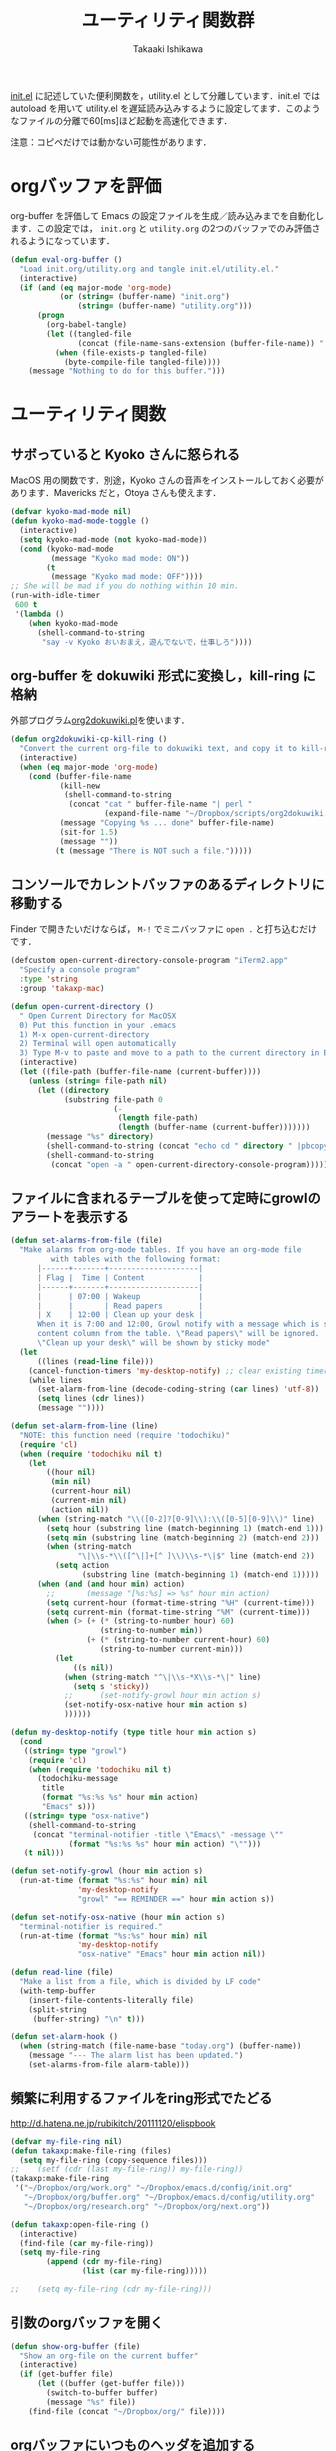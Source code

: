 #+TITLE:	ユーティリティ関数群
#+AUTHOR:	Takaaki Ishikawa
#+EMAIL:	takaxp@ieee.org
#+STARTUP:	content
#+STARTUP:	nohideblocks

[[http://pastelwill.jp/wiki/doku.php?id=emacs:init.el][init.el]] に記述していた便利関数を，utility.el として分離しています．init.el では autoload を用いて utility.el を遅延読み込みするように設定してます．このようなファイルの分離で60[ms]ほど起動を高速化できます．

注意：コピペだけでは動かない可能性があります．

* orgバッファを評価

org-buffer を評価して Emacs の設定ファイルを生成／読み込みまでを自動化します．この設定では， =init.org= と =utility.org= の2つのバッファでのみ評価されるようになっています．
 
#+BEGIN_SRC emacs-lisp :tangle yes
  (defun eval-org-buffer ()
    "Load init.org/utility.org and tangle init.el/utility.el."
    (interactive)
    (if (and (eq major-mode 'org-mode)
             (or (string= (buffer-name) "init.org")
                 (string= (buffer-name) "utility.org")))
        (progn
          (org-babel-tangle)
          (let ((tangled-file
                 (concat (file-name-sans-extension (buffer-file-name)) ".el")))
            (when (file-exists-p tangled-file)
              (byte-compile-file tangled-file))))
      (message "Nothing to do for this buffer.")))
 #+END_SRC

* ユーティリティ関数
** サボっていると Kyoko さんに怒られる

MacOS 用の関数です．別途，Kyoko さんの音声をインストールしておく必要があります．Mavericks だと，Otoya さんも使えます．

#+BEGIN_SRC emacs-lisp :tangle yes
  (defvar kyoko-mad-mode nil)
  (defun kyoko-mad-mode-toggle ()
    (interactive)
    (setq kyoko-mad-mode (not kyoko-mad-mode))
    (cond (kyoko-mad-mode
           (message "Kyoko mad mode: ON"))
          (t
           (message "Kyoko mad mode: OFF"))))
  ;; She will be mad if you do nothing within 10 min.
  (run-with-idle-timer
   600 t
   '(lambda ()
      (when kyoko-mad-mode
        (shell-command-to-string
         "say -v Kyoko おいおまえ，遊んでないで，仕事しろ"))))
#+END_SRC

** org-buffer を dokuwiki 形式に変換し，kill-ring に格納

外部プログラム[[https://gist.github.com/1369417][org2dokuwiki.pl]]を使います．

#+BEGIN_SRC emacs-lisp :tangle yes
  (defun org2dokuwiki-cp-kill-ring ()
    "Convert the current org-file to dokuwiki text, and copy it to kill-ring."
    (interactive)
    (when (eq major-mode 'org-mode)
      (cond (buffer-file-name
             (kill-new
              (shell-command-to-string
               (concat "cat " buffer-file-name "| perl "
                       (expand-file-name "~/Dropbox/scripts/org2dokuwiki.pl"))))
             (message "Copying %s ... done" buffer-file-name)
             (sit-for 1.5)
             (message ""))
            (t (message "There is NOT such a file.")))))
#+END_SRC

** コンソールでカレントバッファのあるディレクトリに移動する

Finder で開きたいだけならば， =M-!= でミニバッファに =open .= と打ち込むだけです．

#+BEGIN_SRC emacs-lisp :tangle yes
  (defcustom open-current-directory-console-program "iTerm2.app"
    "Specify a console program"
    :type 'string
    :group 'takaxp-mac)

  (defun open-current-directory ()
    " Open Current Directory for MacOSX
    0) Put this function in your .emacs
    1) M-x open-current-directory
    2) Terminal will open automatically
    3) Type M-v to paste and move to a path to the current directory in Emacs"
    (interactive)
    (let ((file-path (buffer-file-name (current-buffer))))
      (unless (string= file-path nil)
        (let ((directory
              (substring file-path 0
                         (-
                          (length file-path)
                          (length (buffer-name (current-buffer)))))))
          (message "%s" directory)
          (shell-command-to-string (concat "echo cd " directory " |pbcopy"))
          (shell-command-to-string
           (concat "open -a " open-current-directory-console-program))))))
#+END_SRC

** ファイルに含まれるテーブルを使って定時にgrowlのアラートを表示する

# =terminal-notifier= は，現時点で sticky に対応していない．システムレベルでの制御は可能なので，別イメージをビルドし，通知で呼び出すアプリを切り替えれば対応可能と思われる．Banners タイプから Alerts タイプに切り替えるだけ．

#+BEGIN_SRC emacs-lisp :tangle yes
  (defun set-alarms-from-file (file)
    "Make alarms from org-mode tables. If you have an org-mode file
           with tables with the following format:
        |------+-------+--------------------|
        | Flag |  Time | Content            |
        |------+-------+--------------------|
        |      | 07:00 | Wakeup             |
        |      |       | Read papers        |
        | X    | 12:00 | Clean up your desk |
        When it is 7:00 and 12:00, Growl notify with a message which is specified
        content column from the table. \"Read papers\" will be ignored.
        \"Clean up your desk\" will be shown by sticky mode"
    (let
        ((lines (read-line file)))
      (cancel-function-timers 'my-desktop-notify) ;; clear existing timers
      (while lines
        (set-alarm-from-line (decode-coding-string (car lines) 'utf-8))
        (setq lines (cdr lines))
        (message ""))))
  
  (defun set-alarm-from-line (line)
    "NOTE: this function need (require 'todochiku)"
    (require 'cl)
    (when (require 'todochiku nil t)
      (let
          ((hour nil)
           (min nil)
           (current-hour nil)
           (current-min nil)
           (action nil))
        (when (string-match "\\([0-2]?[0-9]\\):\\([0-5][0-9]\\)" line)
          (setq hour (substring line (match-beginning 1) (match-end 1)))
          (setq min (substring line (match-beginning 2) (match-end 2)))
          (when (string-match
                 "\|\\s-*\\([^\|]+[^ ]\\)\\s-*\|$" line (match-end 2))
            (setq action
                  (substring line (match-beginning 1) (match-end 1)))))
        (when (and (and hour min) action)
          ;;       (message "[%s:%s] => %s" hour min action)
          (setq current-hour (format-time-string "%H" (current-time)))
          (setq current-min (format-time-string "%M" (current-time)))
          (when (> (+ (* (string-to-number hour) 60)
                      (string-to-number min))
                   (+ (* (string-to-number current-hour) 60)
                      (string-to-number current-min)))
            (let
                ((s nil))
              (when (string-match "^\|\\s-*X\\s-*\|" line)
                (setq s 'sticky))
              ;;      (set-notify-growl hour min action s)
              (set-notify-osx-native hour min action s)
              ))))))
  
  (defun my-desktop-notify (type title hour min action s)
    (cond
     ((string= type "growl")
      (require 'cl)
      (when (require 'todochiku nil t)
        (todochiku-message
         title
         (format "%s:%s %s" hour min action)
         "Emacs" s)))
     ((string= type "osx-native")
      (shell-command-to-string
       (concat "terminal-notifier -title \"Emacs\" -message \""
               (format "%s:%s %s" hour min action) "\"")))
     (t nil)))
  
  (defun set-notify-growl (hour min action s)
    (run-at-time (format "%s:%s" hour min) nil
                 'my-desktop-notify
                 "growl" "== REMINDER ==" hour min action s))
  
  (defun set-notify-osx-native (hour min action s)
    "terminal-notifier is required."
    (run-at-time (format "%s:%s" hour min) nil
                 'my-desktop-notify
                 "osx-native" "Emacs" hour min action nil))
  
  (defun read-line (file)
    "Make a list from a file, which is divided by LF code"
    (with-temp-buffer
      (insert-file-contents-literally file)
      (split-string
       (buffer-string) "\n" t)))
  
  (defun set-alarm-hook ()
    (when (string-match (file-name-base "today.org") (buffer-name))
      (message "--- The alarm list has been updated.")
      (set-alarms-from-file alarm-table)))
  
#+END_SRC  

** 頻繁に利用するファイルをring形式でたどる

http://d.hatena.ne.jp/rubikitch/20111120/elispbook

#+BEGIN_SRC emacs-lisp :tangle yes
  (defvar my-file-ring nil)
  (defun takaxp:make-file-ring (files)
    (setq my-file-ring (copy-sequence files)))
  ;;    (setf (cdr (last my-file-ring)) my-file-ring))
  (takaxp:make-file-ring
   '("~/Dropbox/org/work.org" "~/Dropbox/emacs.d/config/init.org"
     "~/Dropbox/org/buffer.org" "~/Dropbox/emacs.d/config/utility.org"
     "~/Dropbox/org/research.org" "~/Dropbox/org/next.org"))
  
  (defun takaxp:open-file-ring ()
    (interactive)
    (find-file (car my-file-ring))
    (setq my-file-ring
          (append (cdr my-file-ring)
                  (list (car my-file-ring)))))
  
  ;;    (setq my-file-ring (cdr my-file-ring)))
#+END_SRC

** 引数のorgバッファを開く

#+BEGIN_SRC emacs-lisp :tangle yes
  (defun show-org-buffer (file)
    "Show an org-file on the current buffer"
    (interactive)
    (if (get-buffer file)
        (let ((buffer (get-buffer file)))
          (switch-to-buffer buffer)
          (message "%s" file))
      (find-file (concat "~/Dropbox/org/" file))))
#+END_SRC

** orgバッファにいつものヘッダを追加する

#+BEGIN_SRC emacs-lisp :tangle yes
  (defun insert-org-file-header-template ()
    (interactive)
    (when (string= major-mode 'org-mode)
      (let ((title "#+TITLE:\t\n")
            (date "#+DATE: \t\n")
            (update "#+UPDATE:\t\n")
            (author "#+AUTHOR:\tTakaaki ISHIKAWA <takaxp@ieee.org>\n")
            (option "#+OPTIONS:\t\\n:t\n")
            (other "\n"))
        (goto-char 0)
        (save-excursion
          (insert title date update author option other))
        (org-end-of-line))))
#+END_SRC

** 議事録ひな形を書き入れる

#+BEGIN_SRC emacs-lisp :tangle yes
  (defun insert-minutes-template ()
    (interactive)
    (when (string= major-mode 'org-mode)
      (let ((date "日時：\n")
            (place "場所：\n")
            (attendance "出席者：\n")
            (documents "資料：\n\n"))
        (save-excursion
          (insert date place attendance documents)))))
#+END_SRC

** ランダムの文字列を取得する

引数で桁数を渡すと，ランダムな数値の文字列を取得できます．org-mode で適当なタイトルのツリーを生成したい時に使っています．

#+BEGIN_SRC emacs-lisp :tangle yes
  (defun get-random-string (length)
    "Get a string contain the length digit number with random selection"
    (interactive)
    (random t)
    (cond ((> length 0)
           (let
               ((count length)
                (string nil)
                (tmp nil))
             (while (< 0 count)
               (setq count (1- count))
               (setq tmp string)
               (setq string
                     (concat tmp (number-to-string (random 10)))))
             (message "%s" string)))
          (t "0")))
#+END_SRC

** Auto-install をセットアップする

いつも auto-install を使うわけではないので，必要時に =init-auto-install= を実行してパラメータを設定してから auto-install でパッケージを取得するようにしています．

#+BEGIN_SRC emacs-lisp :tangle yes
  (defun init-auto-install ()
    "Setup auto-install.el.
  1. Set my-auto-install-batch-list-el-url
  2. M-x init-auto-install
  3. M-x auto-install-batch hoge"
    (interactive)
    (when (and (require 'auto-install nil t)
               my-auto-install-batch-list-el-url)
      (setq auto-install-batch-list-el-url my-auto-install-batch-list-el-url)
      (setq auto-install-directory default-path)
      (setq auto-install-wget-command "/opt/local/bin/wget")
      (auto-install-update-emacswiki-package-name t)
      ;; compatibility
      (auto-install-compatibility-setup))) ; for install-elisp users
#+END_SRC

** 行頭に"  - "を挿入する

#+BEGIN_SRC emacs-lisp :tangle yes
  (defun add-itemize-head (arg)
    "Insert \"  - \" at the head of line.
    If the cursor is already at the head of line, it is NOT returned back to the
    original position again. Otherwise, the cursor is moved to the right of the
    inserted string. \"  - [ ] \" will be inserted using C-u prefix."
    (interactive "P")
    (let ((item-string "  - "))
      (when arg
        (setq item-string "  - [ ] "))
      (cond ((= (point) (line-beginning-position))
             (insert item-string))
            (t (save-excursion
                 (move-beginning-of-line 1)
                 (insert item-string))))))
#+END_SRC

*** キーバインド

=C-u C-M--= とすれば，[ ] を付加できます．

#+BEGIN_SRC emacs-lisp :tangle yes
(global-set-key (kbd "C-M--") 'add-itemize-head)
#+END_SRC

** 日付などを簡単に挿入する

http://www.fan.gr.jp/~ring/doc/elisp_20/elisp_38.html#SEC608

#+BEGIN_SRC emacs-lisp :tangle yes
  (defun insert-formatted-current-date (arg)
    "Insert a timestamp at the cursor position. C-u will add [] brackets."
    (interactive "p")
    (case arg
      (4 (if (equal major-mode 'org-mode)
             (org-time-stamp-inactive)
           (insert (format-time-string "[%Y-%m-%d]"))))
      (t (insert (format-time-string "%Y-%m-%d")))))
  (defun insert-formatted-current-time ()
    (interactive)
    (insert (format-time-string "%H:%M")))
  (defun insert-formatted-signature ()
    (interactive)
    (insert (concat (format-time-string "%Y-%m-%d") "  " user-full-name
                    "  <" user-mail-address ">")))
#+END_SRC

*** キーバインド

#+BEGIN_SRC emacs-lisp :tangle yes
(global-set-key (kbd "C-0") 'insert-formatted-current-date)
(global-set-key (kbd "C--") 'insert-formatted-current-time)
(global-set-key (kbd "C-=") 'insert-formatted-signature)
#+END_SRC

** XHTMLを利用したガントチャート生成

最近使っていません．

#+BEGIN_SRC emacs-lisp :tangle yes
  (defcustom my-auto-install-batch-list-el-url nil
    "URL of a auto-install-batch-list.el"
    :type 'string
    :group 'takaxp-utility)

  ;; Publish an xml file to show a Gantt Chart
  (defcustom default-timeline-csv-file nil
    "source.csv"
    :type 'string
    :group 'takaxp-utility)

  (defcustom default-timeline-xml-business-file nil
    "XML file for business schedule"
    :type 'string
    :group 'takaxp-utility)

  (defcustom default-timeline-xml-private-file nil
    "XML file for private schedule"
    :type 'string
    :group 'takaxp-utility)

  (defcustom default-timeline nil
    "a template index.html"
    :type 'string
    :group 'takaxp-utility)

  (defun export-timeline-business ()
    "Export schedule table as an XML source to create an web page"
    (interactive)
    (when (and default-timeline
               (and default-timeline-csv-file
                    default-timeline-xml-business-file))
      (shell-command-to-string (concat "rm -f " default-timeline-csv-file))
      (org-table-export default-timeline-csv-file "orgtbl-to-csv")
      (shell-command-to-string (concat "org2gantt.pl > "
                                       default-timeline-xml-business-file))
      (shell-command-to-string (concat "open " default-timeline))))

  (defun export-timeline-private ()
    "Export schedule table as an XML source to create an web page"
    (interactive)
    (when (and default-timeline
               (and default-timeline-csv-file
                    default-timeline-xml-private-file))
      (shell-command-to-string (concat "rm -f " default-timeline-csv-file))
      (org-table-export default-timeline-csv-file "orgtbl-to-csv")
      (shell-command-to-string (concat "org2gantt.pl > "
                                       default-timeline-xml-private-file))
      (shell-command-to-string (concat "open " default-timeline))))

#+END_SRC

** 定期実行関数

orgバッファからカレンダーを生成し，外部サーバに投げます．また，MobileOrgに最新情報を流しています．

#+BEGIN_SRC emacs-lisp :tangle yes
  (run-with-idle-timer 600 t 'reload-ical-export)
  (run-with-idle-timer 1000 t 'org-mobile-push)

  (defun reload-ical-export ()
    "Export org files as an iCal format file"
    (interactive)
    (when (string= major-mode 'org-mode)
      (my-ox-icalendar)))
#+END_SRC

** ブラウザの設定

#+BEGIN_SRC emacs-lisp :tangle yes
  ;; http://stackoverflow.com/questions/4506249/how-to-make-emacs-org-mode-open-links-to-sites-in-google-chrome
  ;; http://www.koders.com/lisp/fidD53E4053393F9CD578FA7D2AA58BD12FDDD8EB89.aspx?s="skim
  (defun browse-url-chrome (url &optional new-window)
    "Set default browser to open a URL"
    (interactive (browse-url-interactive-arg "URL: "))
    (start-process "google-chrome" nil "google-chrome" url))
  ;; Open a link with google-chrome for Linux
  (when (not (eq window-system 'ns))
    (setq browse-url-browser-function 'browse-url-generic
          browse-url-generic-program "google-chrome")
  )
  ;(setq browse-url-browser-function 'browse-url-default-macosx-browser)
  ;(setq browse-url-browser-function 'browse-url-default-windows-browser)
  ;(setq browse-url-browser-function 'browse-url-chrome)
#+END_SRC

** ミニバッファに日時を表示
#+BEGIN_SRC emacs-lisp :tangle yes
  (defun my:date ()
    (interactive)
    (message "%s" (concat
                   (format-time-string "%Y-%m-%d") " ("
                   (format-time-string "%a") ") "
                   (format-time-string "%H:%M"))))
#+END_SRC
** その他

#+BEGIN_SRC emacs-lisp :tangle yes
  ;;; Test function from GNU Emacs (O'REILLY, P.328)
  (defun count-words-buffer ()
    "Count the number of words in the current buffer"
    (interactive)
    (save-excursion
      (let ((count 0))
        (goto-char (point-min))
        (while (< (point) (point-max))
          (forward-word 1)
          (setq count (1+ count)))
        (message "buffer contains %d words." count))))

  ;;; Test function for AppleScript
  ;;; Cite: http://sakito.jp/emacs/emacsobjectivec.html
  (defun do-test-applescript ()
    (interactive)
    (do-applescript
     (format
      (concat
       "display dialog \"Hello world!\" \r"))))
#+END_SRC

* 未設定／テスト中
** byte-compile の警告を抑制する

#+BEGIN_SRC emacs-lisp :tangle no
;; Avoid warning (for sense-region)
;; Warning: 'mapcar' called for effect; use 'mapc' or 'dolist' insted
(setq byte-compile-warnings
      '(free-vars unresolved callargs redefine obsolete noruntime
		  cl-functions interactive-only make-local))
#+END_SRC

** [window-resizer.el] 分割したウィンドウサイズを変更する

http://d.hatena.ne.jp/khiker/20100119/window_resize

以下の警告を参考に書き換えた．

#+BEGIN_SRC emacs-lisp :tangle no
In my-window-resizer:
utility.el:333:23:Warning: `last-command-char' is an obsolete variable (as of
    Emacs at least 19.34); use `last-command-event' instead.
#+END_SRC

#+BEGIN_SRC emacs-lisp :tangle yes
(defun my-window-resizer ()
  "Control window size and position."
  (interactive)
  (let ((window-obj (selected-window))
        (current-width (window-width))
        (current-height (window-height))
        (dx (if (= (nth 0 (window-edges)) 0) 1
              -1))
        (dy (if (= (nth 1 (window-edges)) 0) 1
              -1))
        action c)
    (catch 'end-flag
      (while t
        (setq action
              (read-key-sequence-vector (format "size[%dx%d]"
                                                (window-width)
                                                (window-height))))
        (setq c (aref action 0))
        (cond ((= c ?l)
               (enlarge-window-horizontally dx))
              ((= c ?h)
               (shrink-window-horizontally dx))
              ((= c ?j)
               (enlarge-window dy))
              ((= c ?k)
               (shrink-window dy))
              ;; otherwise
              (t
               (let ((last-command-event (aref action 0))
                     (command (key-binding action)))
                 (when command
                   (call-interactively command)))
               (message "Quit")
               (throw 'end-flag t)))))))
#+END_SRC

** [idle-requie]
#+BEGIN_SRC emacs-lisp :tangle no
(require 'idle-require)
(idle-require-mode 1)
#+END_SRC

** [pdf-preview]
#+BEGIN_SRC emacs-lisp :tangle no
(require 'pdf-preview)
#+END_SRC

** [EasyPG]
#+BEGIN_SRC emacs-lisp :tangle no
  (when (require 'epa-setup nil t)
    (epa-file-enable))
#+END_SRC

** [eblook]
#+BEGIN_SRC emacs-lisp :tangle no
  ;; eblook
  (when (require 'eblook nil t)
    (autoload 'edict-search-english "edic"
      "Search for a translation of an English word" t)
    (autoload 'edict-search-kanji "edict"
      "Search for a translation of a Kanji sequence" t)
    (setq *edict-files* '("/Users/taka/Dropbox/Dic/LDOCE4"))
    (setq *edict-files* '("/Users/taka/Downloads/edict/edict")))
#+END_SRC

** [iBuffer]
iBuffer で list-buffers をオーバーライド（C-x C-b で表示）

#+BEGIN_SRC emacs-lisp :tangle no
(defalias 'list-buffers 'ibuffer)
#+END_SRC

** キーバインド
#+BEGIN_SRC emacs-lisp :tangle no
;; Multiple combination
; Editing with a rectangle region
(global-set-key (kbd "C-x r C-SPC") 'rm-set-mark)
(global-set-key (kbd "C-x r C-x") 'rm-exchange-point-and-mark)
(global-set-key (kbd "C-x r C-w") 'rm-kill-region)
(global-set-key (kbd "C-x r M-w") 'rm-kill-ring-save)
#+END_SRC

* provide

#+BEGIN_SRC emacs-lisp :tangle yes
(provide 'utility)
#+END_SRC
